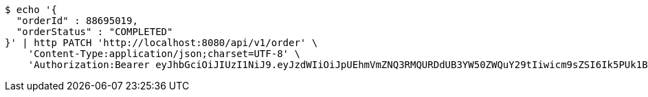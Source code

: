 [source,bash]
----
$ echo '{
  "orderId" : 88695019,
  "orderStatus" : "COMPLETED"
}' | http PATCH 'http://localhost:8080/api/v1/order' \
    'Content-Type:application/json;charset=UTF-8' \
    'Authorization:Bearer eyJhbGciOiJIUzI1NiJ9.eyJzdWIiOiJpUEhmVmZNQ3RMQURDdUB3YW50ZWQuY29tIiwicm9sZSI6Ik5PUk1BTCIsImlhdCI6MTcxNzA2MDMyOCwiZXhwIjoxNzE3MDYzOTI4fQ.0I73a-cdwizMiVoG1Ej4yslZXjsxY_K5-4zmrfa9UUs'
----